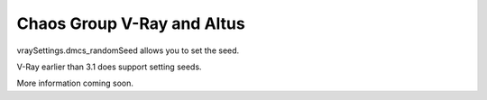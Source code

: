 Chaos Group V-Ray and Altus
---------------------------

vraySettings.dmcs_randomSeed allows you to set the seed.

V-Ray earlier than 3.1 does support setting seeds.

More information coming soon.
